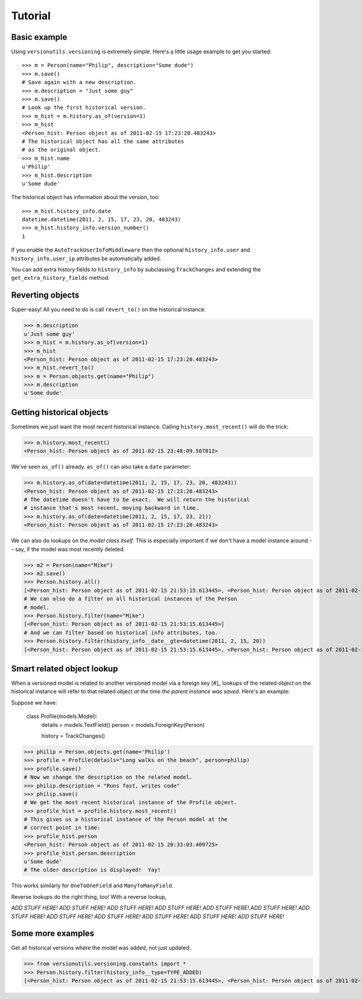 ========
Tutorial
========

Basic example
-------------

Using ``versionutils.versioning`` is extremely simple.  Here's a little usage example to get you started::

    >>> m = Person(name="Philip", description="Some dude")
    >>> m.save()
    # Save again with a new description.
    >>> m.description = "Just some guy"
    >>> m.save()
    # Look up the first historical version.
    >>> m_hist = m.history.as_of(version=1)
    >>> m_hist
    <Person_hist: Person object as of 2011-02-15 17:23:20.483243>
    # The historical object has all the same attributes
    # as the original object.
    >>> m_hist.name
    u'Philip'
    >>> m_hist.description
    u'Some dude'

The historical object has information about the version, too::

    >>> m_hist.history_info.date
    datetime.datetime(2011, 2, 15, 17, 23, 20, 483243)
    >>> m_hist.history_info.version_number()
    1

If you enable the ``AutoTrackUserInfoMiddleware`` then the optional
``history_info.user`` and ``history_info.user_ip`` attributes be
automatically added.

You can add extra history fields to ``history_info`` by subclassing
``TrackChanges`` and extending the ``get_extra_history_fields`` method.

Reverting objects
-----------------

Super-easy!  All you need to do is call ``revert_to()`` on the historical
instance.

>>> m.description
u'Just some guy'
>>> m_hist = m.history.as_of(version=1)
>>> m_hist
<Person_hist: Person object as of 2011-02-15 17:23:20.483243>
>>> m_hist.revert_to()
>>> m = Person.objects.get(name="Philip")
>>> m.description
u'Some dude'

Getting historical objects
--------------------------

Sometimes we just want the most recent historical instance.  Calling
``history.most_recent()`` will do the trick:

>>> m.history.most_recent()
<Person_hist: Person object as of 2011-02-15 23:48:09.507812>

We've seen ``as_of()`` already.  ``as_of()`` can also take a ``date``
parameter:

>>> m.history.as_of(date=datetime(2011, 2, 15, 17, 23, 20, 483243))
<Person_hist: Person object as of 2011-02-15 17:23:20.483243>
# The datetime doesn't have to be exact.  We will return the historical
# instance that's most recent, moving backward in time.
>>> m.history.as_of(date=datetime(2011, 2, 15, 17, 23, 21))
<Person_hist: Person object as of 2011-02-15 17:23:20.483243>

We can also do lookups on the *model class itself*.  This is especially
important if we don't have a model instance around -- say, if the model was
most recently deleted.

>>> m2 = Person(name="Mike")
>>> m2.save()
>>> Person.history.all()
[<Person_hist: Person object as of 2011-02-15 21:53:15.613445>, <Person_hist: Person object as of 2011-02-15 20:33:03.409725>, <Person_hist: Person object as of 2011-02-15 18:07:40.645975>, <Person_hist: Person object as of 2011-02-15 17:23:40.416443>, <Person_hist: Person object as of 2011-02-15 17:23:20.483243>]
# We can also do a filter on all historical instances of the Person
# model.
>>> Person.history.filter(name="Mike")
[<Person_hist: Person object as of 2011-02-15 21:53:15.613445>]
# And we can filter based on historical info attributes, too.
>>> Person.history.filter(history_info__date__gte=datetime(2011, 2, 15, 20))
[<Person_hist: Person object as of 2011-02-15 21:53:15.613445>, <Person_hist: Person object as of 2011-02-15 20:33:03.409725>]

Smart related object lookup
---------------------------

When a versioned model is related to another versioned model via a foreign
key [#]_ lookups of the related object on the historical instance will refer
to that related object *at the time the parent instance was saved*.  Here's an
example:

Suppose we have:

    class Profile(models.Model):
        details = models.TextField()
        person = models.ForeignKey(Person)
    
        history = TrackChanges()

>>> philip = Person.objects.get(name='Philip')
>>> profile = Profile(details="Long walks on the beach", person=philip)
>>> profile.save()
# Now we change the description on the related model.
>>> philip.description = "Runs fast, writes code"
>>> philip.save()
# We get the most recent historical instance of the Profile object.
>>> profile_hist = profile.history.most_recent()
# This gives us a historical instance of the Person model at the
# correct point in time:
>>> profile_hist.person
<Person_hist: Person object as of 2011-02-15 20:33:03.409725>
>>> profile_hist.person.description
u'Some dude'
# The older description is displayed!  Yay!

This works similarly for ``OneToOneField`` and ``ManyToManyField``.

Reverse lookups do the right thing, too!  With a reverse lookup, 

*ADD STUFF HERE!*
*ADD STUFF HERE!*
*ADD STUFF HERE!*
*ADD STUFF HERE!*
*ADD STUFF HERE!*
*ADD STUFF HERE!*
*ADD STUFF HERE!*
*ADD STUFF HERE!*
*ADD STUFF HERE!*
*ADD STUFF HERE!*
*ADD STUFF HERE!*
*ADD STUFF HERE!*

Some more examples
------------------

Get all historical versions where the model was added, not just updated:

>>> from versionutils.versioning.constants import *
>>> Person.history.filter(history_info__type=TYPE_ADDED)
[<Person_hist: Person object as of 2011-02-15 21:53:15.613445>, <Person_hist: Person object as of 2011-02-15 17:23:20.483243>]

